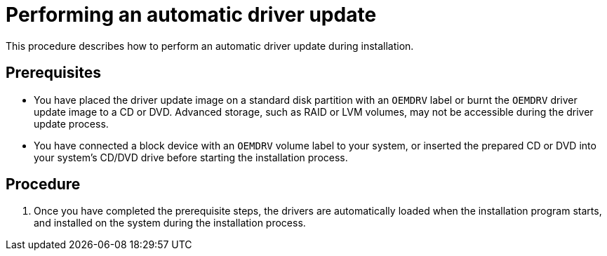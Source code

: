 [id="performing-an-automatic-driver-update_{context}"]
= Performing an automatic driver update

This procedure describes how to perform an automatic driver update during installation.

[discrete]
== Prerequisites

* You have placed the driver update image on a standard disk partition with an `OEMDRV` label or burnt the `OEMDRV` driver update image to a CD or DVD. Advanced storage, such as RAID or LVM volumes, may not be accessible during the driver update process.
* You have connected a block device with an `OEMDRV` volume label to your system, or inserted the prepared CD or DVD into your system's CD/DVD drive before starting the installation process.

[discrete]
== Procedure

. Once you have completed the prerequisite steps, the drivers are automatically loaded when the installation program starts, and installed on the system during the installation process.
